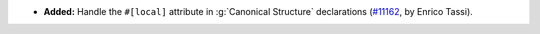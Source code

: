 - **Added:** Handle the ``#[local]`` attribute in :g:`Canonical
  Structure` declarations (`#11162
  <https://github.com/coq/coq/pull/11162>`_, by Enrico Tassi).
